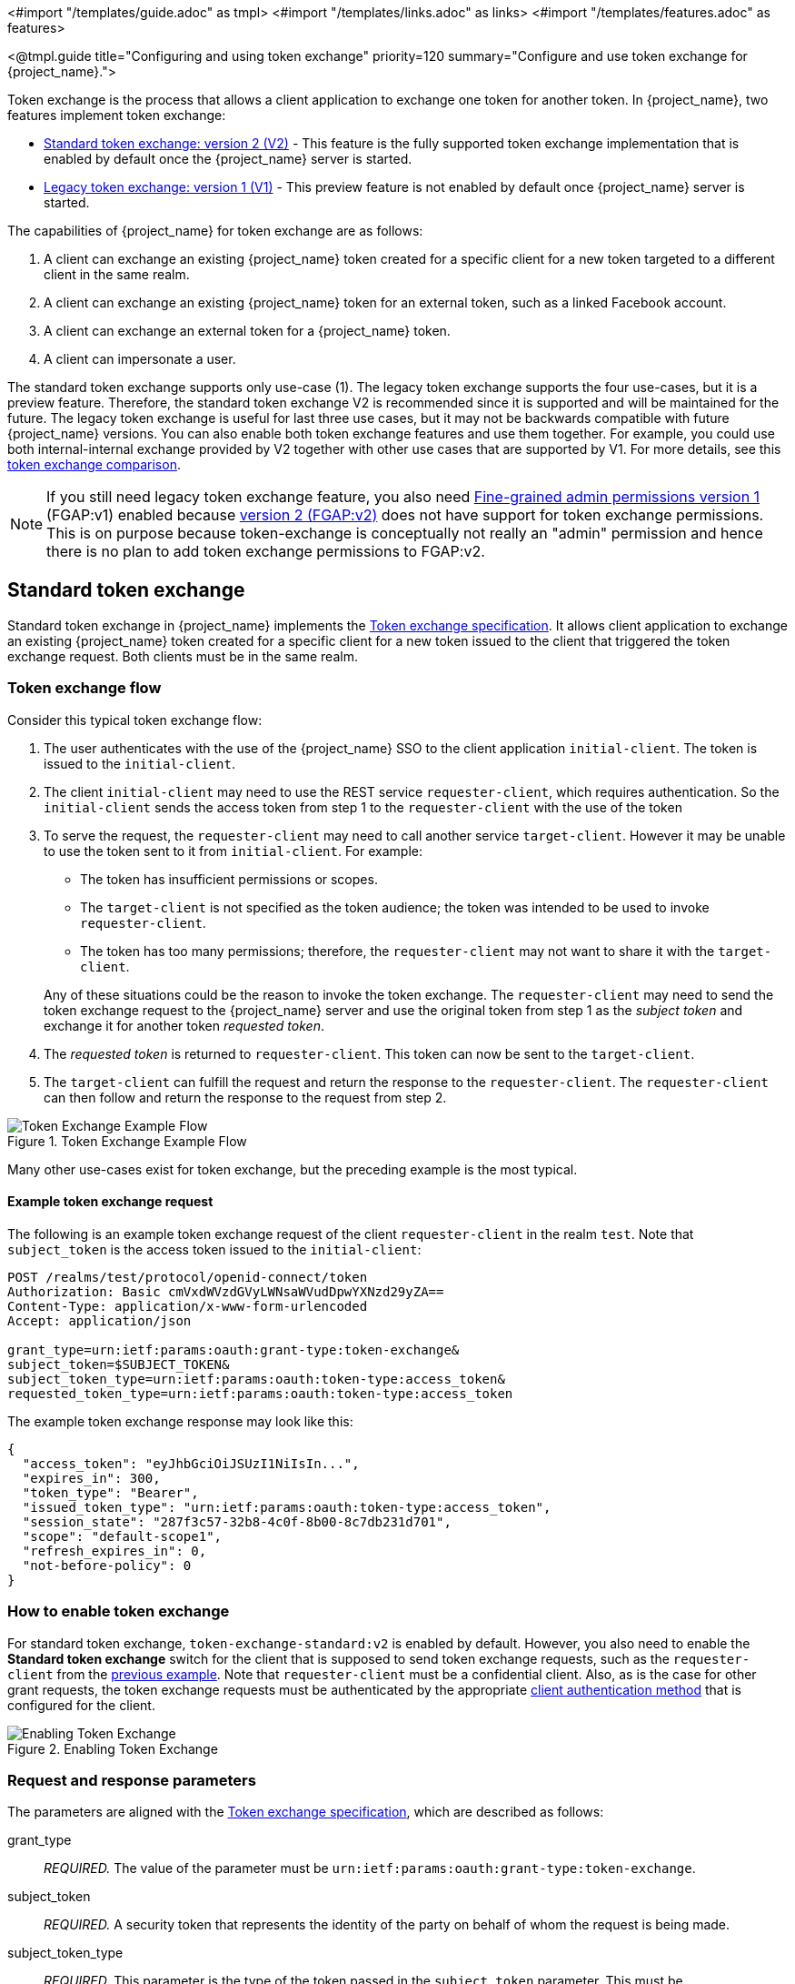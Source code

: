 <#import "/templates/guide.adoc" as tmpl>
<#import "/templates/links.adoc" as links>
<#import "/templates/features.adoc" as features>

<@tmpl.guide
title="Configuring and using token exchange"
priority=120
summary="Configure and use token exchange for {project_name}.">

Token exchange is the process that allows a client application to exchange one token for another token. In {project_name}, two features implement token exchange:

* <<_standard-token-exchange,Standard token exchange: version 2 (V2)>> - This feature is the fully supported token exchange implementation that is enabled by default once the {project_name} server is started.
* <<_legacy-token-exchange,Legacy token exchange: version 1 (V1)>> - This preview feature is not enabled by default once {project_name} server is started.

The capabilities of {project_name} for token exchange are as follows:

. A client can exchange an existing {project_name} token created for a specific client for a new token targeted to a different client in the same realm.
. A client can exchange an existing {project_name} token for an external token, such as a linked Facebook account.
. A client can exchange an external token for a {project_name} token.
. A client can impersonate a user.

The standard token exchange supports only use-case (1). The legacy token exchange supports the four use-cases, but it is a preview feature. Therefore, the standard token exchange V2 is recommended  since it is supported and will be maintained for the future. The legacy token exchange is useful for last three use cases, but it may not be
backwards compatible with future {project_name} versions. You can also enable both token exchange features and use them together. For example, you could use both internal-internal exchange
provided by V2 together with other use cases that are supported by V1. For more details, see this <<_standard-token-exchange-comparison,token exchange comparison>>.

NOTE: If you still need legacy token exchange feature, you also need link:{adminguide_link}#fine-grained-admin-permissions-v1[Fine-grained admin permissions version 1] (FGAP:v1) enabled because
link:{adminguide_link}#_fine_grained_permissions[version 2 (FGAP:v2)] does not have support for token exchange permissions. This is on purpose because
token-exchange is conceptually not really an "admin" permission and hence there is no plan to add token exchange permissions to FGAP:v2.

[[_standard-token-exchange]]
== Standard token exchange

Standard token exchange in {project_name} implements the https://datatracker.ietf.org/doc/html/rfc8693[Token exchange specification]. It allows client application to exchange an existing {project_name} token created
for a specific client for a new token issued to the client that triggered the token exchange request. Both clients must be in the same realm.

[[_standard-token-exchange-flow]]
=== Token exchange flow

Consider this typical token exchange flow:

. The user authenticates with the use of the {project_name} SSO to the client application `initial-client`. The token is issued to the `initial-client`.
. The client `initial-client` may need to use the REST service `requester-client`, which requires authentication. So the `initial-client` sends the access token from step 1 to the `requester-client` with the
use of the token
. To serve the request, the `requester-client` may need to call another service `target-client`. However it may be unable to use the token sent to it from `initial-client`. For example:
+
--
* The token has insufficient permissions or scopes.
* The `target-client` is not specified as the token audience; the token was intended to be used to invoke `requester-client`.
* The token has too many permissions; therefore, the `requester-client` may not want to share it with the `target-client`.
--
+
Any of these situations could be the reason to invoke the token exchange. The `requester-client` may need to send the token exchange request to the {project_name} server and use the original token from step 1 as the
_subject token_ and exchange it for another token _requested token_.
. The _requested token_ is returned to `requester-client`. This token can now be sent to the `target-client`.
. The `target-client` can fulfill the request and return the response to the `requester-client`. The `requester-client` can then follow and return the response to the request from step 2.

.Token Exchange Example Flow
image::token-exchange-example-flow.dio.svg[Token Exchange Example Flow]

Many other use-cases exist for token exchange, but the preceding example is the most typical.

==== Example token exchange request

The following is an example token exchange request of the client `requester-client` in the realm `test`. Note that `subject_token` is the access token issued to the `initial-client`:

[source,bash]
----
POST /realms/test/protocol/openid-connect/token
Authorization: Basic cmVxdWVzdGVyLWNsaWVudDpwYXNzd29yZA==
Content-Type: application/x-www-form-urlencoded
Accept: application/json

grant_type=urn:ietf:params:oauth:grant-type:token-exchange&
subject_token=$SUBJECT_TOKEN&
subject_token_type=urn:ietf:params:oauth:token-type:access_token&
requested_token_type=urn:ietf:params:oauth:token-type:access_token
----

The example token exchange response may look like this:

[source,json]
----
{
  "access_token": "eyJhbGciOiJSUzI1NiIsIn...",
  "expires_in": 300,
  "token_type": "Bearer",
  "issued_token_type": "urn:ietf:params:oauth:token-type:access_token",
  "session_state": "287f3c57-32b8-4c0f-8b00-8c7db231d701",
  "scope": "default-scope1",
  "refresh_expires_in": 0,
  "not-before-policy": 0
}
----

[[_standard-token-exchange-enable]]
=== How to enable token exchange

For standard token exchange, `token-exchange-standard:v2` is enabled by default.  However, you also need to enable the *Standard token exchange* switch for
the client that is supposed to send token exchange requests, such as the `requester-client` from the <<_standard-token-exchange-flow,previous example>>. Note that `requester-client` must be a confidential client.
Also, as is the case for other grant requests, the token exchange requests must be authenticated by the appropriate link:{adminguide_link}#_client-credentials[client authentication method] that is configured
for the client.

.Enabling Token Exchange
image::token-exchange-switch.png[Enabling Token Exchange]

[[_standard-token-exchange-request]]
=== Request and response parameters

The parameters are aligned with the https://datatracker.ietf.org/doc/html/rfc8693#name-token-exchange-request-and-[Token exchange specification], which are described as follows:

grant_type::
    _REQUIRED._ The value of the parameter must be `urn:ietf:params:oauth:grant-type:token-exchange`.

subject_token::
    _REQUIRED._ A security token that represents the identity of the party on behalf of whom the request is being made.

subject_token_type::
    _REQUIRED._ This parameter is the type of the token passed in the `subject_token` parameter. This must be `urn:ietf:params:oauth:token-type:access_token` when the standard token exchange is being used
    because {project_name} does not support other types for the standard token exchange.

requested_token_type::
    _OPTIONAL._ This parameter represents the type of token that the client wants to exchange for. In this version,  only oauth and OpenID Connect token types are supported. The default value for this
    is `urn:ietf:params:oauth:token-type:access_token`. Another possible value is `urn:ietf:params:oauth:token-type:id_token` if the ID token issued to `requester-client` is requested. The possible value might
    be also `urn:ietf:params:oauth:token-type:refresh_token`; in this case, you will receive both an access token and refresh token within the response. However, the refresh token is allowed if the `Allow refresh token in Standard Token Exchange` client configuration option is enabled as specified in the <<_standard-token-exchange-details,standard token exchange>> section.

scope::
   _OPTIONAL._ This parameter represents the space-delimited set of OAuth and OpenID Connect scopes that the client is requesting. You can use link:{adminguide_link}#_client_scopes[Optional client scopes]
   of the `requester-client`. For more details, see <<_standard-token-exchange-scope,scopes and audiences>>. Omitting this parameter means that only
   the link:{adminguide_link}#_client_scopes[Default client scopes] are effectively used.

audience::
  _OPTIONAL._ Audience specifies `client_id` of the client, which is supposed to be used as the token audience. In <<_standard-token-exchange-flow,the example above>>, it could be `target-client`. Multiple
  values of this parameter are allowed, which means that you want the token to contain multiple audiences to be used by `requester-client` in multiple different services. For example
  `audience=target-client1&audience=target-client2` can be used in the request. More details in <<_standard-token-exchange-scope,the section about scopes and audiences>>.

A successful response is returned in the JSON format. It contains similar parameters such as the response from other grants. The following are some token exchange specifics of the more notable parameters:

access_token::
    The requested access token. Note that if request specified `requested_token_type=urn:ietf:params:oauth:token-type:id_token`, this parameter may actually contain the ID token instead of access token.
    This behavior is per https://datatracker.ietf.org/doc/html/rfc8693#section-2.2.1[the token exchange specification].

refresh_token::
    The refresh token. It is included just if `requested_token_type=urn:ietf:params:oauth:token-type:refresh_token` is used and the client has enabled issuing refresh tokens from the token exchange

issued_token_type::
    The issued requested token type. Same value as `requested_token_type` used in the request.

token_type::
    Usually `Bearer` if issued token type was access token or refresh token. In case of ID token requested, the value is `N_A`

[[_standard-token-exchange-scope]]
=== Scopes and audiences

The `scope` parameter in the token exchange request has the same meaning as other grants. This parameter is optional. When it is omitted, the effective client scopes used in the request are
the link:{adminguide_link}#_client_scopes[Default client scopes] of the `requester-client`. When this parameter is used, the effective client scopes are the default scopes together with
the link:{adminguide_link}#_client_scopes[Optional client scopes]

By default, the used client scopes will add the audiences to the `aud` claim of the token based on the used client scopes and client roles as specified in the link:{adminguide_link}#audience-support[Audience documentation].

The `audience` parameter can be used for filtering of audiences, so that the `aud` claim will contain only the audiences specified by the `audience` parameter. Similarly the client roles in the token will
be filtered and the token will have only the client roles of the clients specified by the `audience` parameter.

In addition, the `audience` parameter can be used to potentially filter client scopes as well. It works in a manner that is similar to link:{adminguide_link}#client-scopes-permissions[Client scope permission for users].
If the client scope does not contain any client roles (for example, it contains zero roles or it contains only realm roles), no additional filtering occurs for client scopes. However, if the client scope contains any
client role mappings, it must include some client roles of the clients requested by the `audience` parameter. Composite roles are also included for consideration. If the client scope contains no client
roles of the clients requested by the `audience`, the client scope will be filtered.

NOTE: The `audience` parameter can be used to filter the audiences that are coming from the used client scopes. However, this parameter will not add more audiences. When the audience parameter is omitted,
no filtering occurs. As a result, the `audience` parameter is effectively used for "downscoping" the token to make sure that it contains only the requested audiences. However, the `scope` parameter is used
to add optional client scopes and hence it can be used for "upscoping" and adding more scopes.

==== Examples

Here are some examples to better illustrate the behavior for scopes and audiences.

Assume we have the realm with:

* Client `target-client1` with the client role `target-client1-role`

* Client `target-client2` with the client role `target-client2-role`

* Client `target-client3` with the client role `target-client3-role`

* Client scope `default-scope1`. This client scope has role scope mapping for the client role `target-client1/target-client1-role`

* Client scope `optional-scope2`. This client scope has role scope mapping for the client role `target-client2/target-client2-role`

* Client `requester-client`, which has client scope `default-scope1` added as default client scope and scope `optional-scope2` added as an optional client scope

* Authenticated user, who is member of both `target-client1-role` and `target-client2-role`

The settings above means that using scope `default-scope1` will add the audience `target-client1` to the token and using `optional-scope2` will add the audience `target-client2`. This is because of the
audience resolving described in the link:{adminguide_link}#_audience_resolve[Audience documentation].


===== Example 1

Token exchange request sent with `scope=optional-scope2` and without audience parameter:

There will be no filtering of audience. The scopes and audiences will be resolved as is the case for any other grants as described in the link:{adminguide_link}#_client_scopes[Client scopes] and
link:{adminguide_link}#_audience_resolve[Audience documentation] sections. The response token will be similar to this (claims not interesting for this example omitted for brevity):

[source,json]
----
{
  "azp": "requester-client",
  "scope": "default-scope1 optional-scope2",
  "aud": [ "target-client1", "target-client2" ],
  "resource_access": {
	"target-client1": {
  	  "roles": [ "target-client1-role" ]
	},
	"target-client2": {
  	  "roles": [ "target-client2-role" ]
	}
  },
  ...
}
----

===== Example 2

Token exchange request sent with `scope=optional-scope2` and with `audience=target-client2`

Same like previous example, but `target-client1` audience and client roles filtered due audience parameter was included, but only with this `target-client2` client. The client scope `default-scope1` will be
also filtered because it contains some client roles but no client roles of the requested audience client `target-client2`. So the token would be as follows:

[source,json]
----
{
  "azp": "requester-client",
  "scope": "optional-scope2",
  "aud": [ "target-client2" ],
  "resource_access": {
    "target-client2": {
      "roles": [ "target-client2-role" ]
    }
  },
  ...
}
----

===== Example 3

Token exchange request sent with `scope=optional-scope2` and with `audience=target-client2&audience=target-client3`

The `target-client3` is not part of the token audience as user does not have any roles. So in this case, the request will be rejected as some of the requested audiences are not available.

NOTE: As mentioned in the token exchange specification, it is good practice to downscope the token as much as possible and use only the audiences needed. Ideally use a single audience. This strategy increases the probability
that request will be allowed.

NOTE: If you have a more complex deployment with many various scopes and audiences, it can be challenging to model it in an appropriate way. Consider using the link:{adminguide_link}#_client_scopes_evaluate[Client scopes evaluate tab]
to test if the token looks as expected for the given user and for the given set of scopes and audiences.

[[_standard-token-exchange-details]]
=== Token exchange - Additional details

These additional points clarify the behavior of token exchange.

* It is not supported for public clients to send the token exchange requests. Token exchange V1 includes very limited support for public clients, allowing public clients to exchange the token to itself with fewer scopes.
This use case can be replaced by refresh token grant.

* The `subject_token` sent to the token exchange endpoint must have the requester client set as an audience in the `aud` claim. Otherwise, the request would be rejected. The only exception is, if client
exchanges his own token, which was issued to it. Exchanging to itself might be useful to downscope/upscope the token or filter unneeded token audiences and so on.

* Consents - If the requester client has *Consent required* enabled, the token exchange is allowed only if the user is already granted consent to all requested scopes

* link:{adminguide_link}#_fine_grain_permissions[Fine-grained admin permissions (FGAP)] are not needed for the standard token exchange. We plan to eventually integrate with FGAP for the future, but that
integration might be available to all grants. It will not be specific only to token exchange as it was in token exchange V1.

* Integrating token exchange with link:{adminguide_link}#_client_policies[Client policies] is possible. This integration can be useful to address certain use cases. For example, consider the use case to reject the token exchange request if the
client `requester-client` sends the request with `scope=some-confidential-scope`. In this example, it can be useful to create a client policy condition with combined conditions
for `client-scope`, `grant-type` and `client-roles`.

* Requesting a refresh token is allowed only if the client has the switch *Allow refresh token in Standard Token Exchange* set to a value other than `No` (the default value). The switch is available in the
Admin Console in the *Advanced* tab of the OIDC client in the *OpenID Connect Compatibility Modes* section. The other available value of the switch is *Same session*, which means that the refresh token is
allowed only if the refresh token can use the same user session as the subject token. If that subject token is coming from a link:{adminguide_link}#_transient-session[Transient session] or from an
link:{adminguide_link}#_offline-access[Offline session], the requesting refresh token will not be allowed. Similarly it will not be allowed to request an offline token (using `scope=offline_access`).

.Enabling refresh token in Token Exchange
image::token-exchange-switch-refresh.png[Enabling refresh token in Token Exchange]

* Token exchange never creates a new link:{adminguide_link}#managing-user-sessions[user session]. In case that `requested_token_type` is a refresh token, it may eventually create a new client session in the user session
for the requester client (if the client session was not yet created).

* {project_name} Token exchange does not yet have support for the `resource` parameter.

* The token exchange specification mentions the concepts of https://datatracker.ietf.org/doc/html/rfc8693#name-delegation-vs-impersonation[impersonation and delegation]. {project_name} has support for the
impersonation use case, but not yet for the delegation use case.

==== Revocation

Assuming that there is a subject token `access-token1` issued to the client `initial-client`, here are some considerations related to token revocation:

* For the case when the `access-token1` was exchanged to the `access-token2` of the client `requester-client`, the revocation of the `access-token1` will not revoke `access-token2`. Supporting of a "revocation chain" for access
tokens would mean quite an overhead. So considering this,  the administrator must ensure that access tokens are short-lived and are revoked automatically after some time.

* For the case when `access-token1` was exchanged to `refresh-token2` of client `requester-client`, we try to support revocation chain. This means that:
  ** Revocation of `access-token1` will revoke also `refresh-token2`. Moreover this will remove the client session of the client `requester-client` from the
     user session and hence all refresh tokens of `requester-client` in this user session will be effectively revoked
  ** In case that `refresh-token2` and it's related access token was used for the further token exchange to different client, then revocation of `access-token1` will revoke those subsequent token exchanges
     as well. In other words, the whole "chain" of exchanged tokens is going to be revoked.
  ** Note that the access token should be valid when the revocation endpoint is invoked. If you do not have a valid access token when the original `access-token1` has expired, you can potentially use another
     access token issued to same client in the same user session. The exchanged tokens such as `refresh-token2` and others from the "chain" should be revoked.

[[_standard-token-exchange-comparison]]
=== Comparison of standard token exchange and legacy token exchange

While the preceding sections fully detail standard and legacy token exchange, the following is an overall summary that compares the two token exchange methods.

[cols="3*", options="header"]
|===
|Capability |Standard token exchange V2 |Legacy token exchange V1
s|Internal-internal token exchange | Supported. Implemented as per rfc8693 | Preview support. Loose implementation of rfc8693. It is recommended to use V2 instead
s|Allowed `subject_token_type`     | Access token type only   | Access token type only for internal-internal, JWT for external-internal scenarios
s|Allowed `requested_token_type`   | Access token (default), Refresh token, ID token | Access token, Refresh token (default), SAML2 assertion
s|Behavior of `scope` parameter   | Aligned with other grants. Scope parameter means requesting optional scopes of the client, which sent the token exchange request  | Scope parameter based on the scopes of
the "target" client specified by audience parameter. Downscoping support only
s|Behavior of `audience` parameter   | Support for more values as per the specification. It can be used to narrow down the available audiences and keep only the requested audiences. Effectively downscoping the token per
the required target audience | Support for single audience value. Token effectively issued to the client requested by the audience parameter and using the scopes of that client
s|Public clients  | Not available. Downscoping implemented by V1 can be replaced by refresh token grant| Available only to exchange token of the client itself. Effectively downscoping support only
s|Consents        | Allowed for clients with `Consent required` as long as the user is already granted consent | Not allowed for clients with *Consent required*
s|Authorization  | Verification that the requester client must be in the audience of the `subject_token`. Integration with client policies. No Fine-grained admin permissions | Based on fine-grained admin permissions version 1
s|Revocation chain | Not available for access tokens. Available for refresh tokens   | Not available for access nor refresh tokens
s|Delegation per rfc8693|Not supported yet|Not supported
s|Resource parameter per rfc8693|Not supported yet|Not supported
s|Federated token exchange | Not implemented yet | Implemented as a preview
s|Subject impersonation (including direct naked impersonation)   | Not implemented yet | Implemented as a preview
|===

[[_legacy-token-exchange]]
== Legacy token exchange

<@features.techpreview feature="token-exchange"/>

[NOTE]
====
To use more than the <<_internal-token-to-internal-token-exchange,Internal Token to Internal Token Exchange>> flow, also enable the `admin-fine-grained-authz` feature.
For details, see the https://www.keycloak.org/server/features[Enabling and disabling features] {section}.
====

=== How token exchange works

In {project_name}, token exchange is the process of using a set of credentials or token to obtain an entirely different token.
A client may want to invoke on a less trusted application so it may want to downgrade the current token it has.
A client may want to exchange a {project_name} token for a token stored for a linked social provider account.
You may want to trust external tokens minted by other {project_name} realms or foreign IDPs. A client may have a need
to impersonate a user.  Here's a short summary of the current capabilities of {project_name} around token exchange.

* A client can exchange an existing {project_name} token created for a specific client for a new token targeted to a different client
* A client can exchange an existing {project_name} token for an external token, i.e. a linked Facebook account
* A client can exchange an external token for a {project_name} token.
* A client can impersonate a user

Token exchange in {project_name} is a very loose implementation of the link:https://datatracker.ietf.org/doc/html/rfc8693[OAuth Token Exchange] specification at the IETF.
We have extended it a little, ignored some of it, and loosely interpreted other parts of the specification.  It is
a simple grant type invocation on a realm's OpenID Connect token endpoint.

[source,subs="attributes+"]
----
{kc_realms_path}/{realm-name}/protocol/openid-connect/token
----

It accepts form parameters (`application/x-www-form-urlencoded`) as input and the output depends on the type of token you requested an exchange for.
Token exchange is a client endpoint so requests must provide authentication information for the calling client.
Public clients specify their client identifier as a form parameter.  Confidential clients can also use form parameters
to pass their client id and secret, Basic Auth, or however your admin has configured the client authentication flow in your
realm.

==== Form parameters

client_id::
    _REQUIRED MAYBE._  This parameter is required for clients using form parameters for authentication.  If you are using
    Basic Auth, a client JWT token, or client cert authentication, then do not specify this parameter.
client_secret::
    _REQUIRED MAYBE_.  This parameter is required for clients using form parameters for authentication and using a client secret as a credential.
    Do not specify this parameter if client invocations in your realm are authenticated by a different means.

grant_type::
    _REQUIRED._  The value of the parameter must be `urn:ietf:params:oauth:grant-type:token-exchange`.
subject_token::
    _OPTIONAL._  A security token that represents the identity of the party on behalf of whom the request is being made.  It is required if you are exchanging an existing token for a new one.
subject_issuer::
    _OPTIONAL._ Identifies the issuer of the `subject_token`.  It can be left blank if the token comes from the current realm or if the issuer
    can be determined from the `subject_token_type`.  Otherwise it is required to be specified. Valid values are the alias of an `Identity Provider` configured for your realm.  Or an issuer claim identifier
    configured by a specific `Identity Provider`.
subject_token_type::
    _OPTIONAL._  This parameter is the type of the token passed with the `subject_token` parameter.  This defaults
    to `urn:ietf:params:oauth:token-type:access_token` if the `subject_token` comes from the realm and is an access token.
    If it is an external token, this parameter may or may not have to be specified depending on the requirements of the
    `subject_issuer`.
requested_token_type::
    _OPTIONAL._ This parameter represents the type of token the client wants to exchange for.  Currently only oauth
    and OpenID Connect token types are supported.  The default value for this depends on whether it
    is `urn:ietf:params:oauth:token-type:refresh_token` in which case you will be returned both an access token and refresh
    token within the response.  Other appropriate values are `urn:ietf:params:oauth:token-type:access_token` and `urn:ietf:params:oauth:token-type:id_token`
audience::
    _OPTIONAL._  This parameter specifies the target client you want the new token minted for.
requested_issuer::
    _OPTIONAL._  This parameter specifies that the client wants a token minted by an external provider.  It must
    be the alias of an `Identity Provider` configured within the realm.
requested_subject::
    _OPTIONAL._ This specifies a username or user id if your client wants to impersonate a different user.
scope::
    _OPTIONAL._ This parameter represents the target set of OAuth and OpenID Connect scopes the client
    is requesting. Returned scope is the Cartesian product of scope parameter and access token scope.

NOTE:   We currently only support OpenID Connect and OAuth exchanges.  Support for SAML based clients and identity providers may be added in the future depending on user demand.

==== Responses from a token exchange request

A successful response from an exchange invocation will return the HTTP 200 response code with a content type that
depends on the `requested-token-type` and `requested_issuer` the client asks for.  OAuth requested token types will return
a JSON document as described in the link:https://datatracker.ietf.org/doc/html/draft-ietf-oauth-token-exchange-16[OAuth Token Exchange] specification.

[source,json]
----
{
   "access_token" : ".....",
   "refresh_token" : ".....",
   "expires_in" : "...."
 }
----

Clients requesting a refresh token will get back both an access and refresh token in the response.  Clients requesting only
access token type will only get an access token in the response.  Expiration information may or may not be included for
clients requesting an external issuer through the `requested_issuer` parameter.

Error responses generally fall under the 400 HTTP response code category, but other error status codes may be returned
depending on the severity of the error.  Error responses may include content depending on the `requested_issuer`.
OAuth based exchanges may return a JSON document as follows:

[source,json]
----
{
   "error" : "...."
   "error_description" : "...."
}
----

Additional error claims may be returned depending on the exchange type.  For example, OAuth Identity Providers may include
an additional `account-link-url` claim if the user does not have a link to an identity provider.  This link can be used
for a client initiated link request.

NOTE: Token exchange setup requires knowledge of fine grain admin permissions (See the link:{adminguide_link}[{adminguide_name}] for more information).  You will need to grant clients
      permission to exchange.  This is discussed more later in this chapter.

The rest of this chapter discusses the setup requirements and provides examples for different exchange scenarios.
For simplicity's sake, let's call a token minted by the current realm as an _internal_ token and a token minted by
an external realm or identity provider as an _external_ token.

[[_internal-token-to-internal-token-exchange]]
=== Internal token to internal token exchange

NOTE: For internal token to internal token exchange, it is recommended to use <<_standard-token-exchange,Standard token exchange>> instead of using the legacy token exchange flow described below.
Standard token exchange is officially supported.

With an internal token to token exchange you have an existing token minted to a specific client and you want to exchange
this token for a new one minted for a different target client.  Why would you want to do this?  This generally happens
when a client has a token minted for itself, and needs to make additional requests to other applications that require different
claims and permissions within the access token.  Other reasons this type of exchange might be required is if you
need to perform a "permission downgrade" where your app needs to invoke on a less trusted app and you don't want
to propagate your current access token.

[[_client_to_client_permission]]
==== Granting permission for the exchange

Clients that want to exchange tokens for a different client need to be authorized in the Admin Console.
You need to define a `token-exchange` fine grain permission in the target client you want permission to exchange to.

.Target Client Permission
image::exchange-target-client-permission-unset.png[Target Client Permission]

.Procedure

. Toggle *Permissions Enabled* to *On*.
+
.Target Client Permission
image::exchange-target-client-permission-set.png[Target Client Exchange Permission Set]
+
That page displays a *token-exchange* link.

. Click that link to start defining the permission.
+
This setup page displays.
+
.Target Client Exchange Permission Setup
image::exchange-target-client-permission-setup.png[Target Client Exchange Permission Setup]

. Click *Client details* in the breadcrumbs at the top of the screen.
. Define a policy for this permission.
. Click *Authorization* in the breadcrumbs at the top of the screen.
. Define a policy for this permission.
. Click the *Policies* tab.
. Create a *Client* Policy by clicking *Create policy* button.
+
.Client Policy Creation
image::exchange-target-client-policy.png[Client Policy Creation]

. Enter in the starting client that is the authenticated client that is requesting a token exchange.

. After you create this policy, go back to the target client's *token-exchange* permission and add the client policy you just defined.
+
.Apply Client Policy
image::exchange-target-client-exchange-apply-policy.png[Apply Client Policy]

Your client now has permission to invoke.  If you do not do this correctly, you will get a 403 Forbidden response if you
try to make an exchange.

[[_internal_internal_making_request]]
==== Making the request

When your client is exchanging an existing token for a token targeting another client, you use the `audience` parameter.
This parameter must be the client identifier for the target client that you configured in the Admin Console.

[source,bash,subs="attributes+"]
----
curl -X POST \
    -d "client_id=starting-client" \
    -d "client_secret=the client secret" \
    --data-urlencode "grant_type=urn:ietf:params:oauth:grant-type:token-exchange" \
    -d "subject_token=...." \
    --data-urlencode "requested_token_type=urn:ietf:params:oauth:token-type:refresh_token" \
    -d "audience=target-client" \
    http://localhost:8080{kc_realms_path}/myrealm/protocol/openid-connect/token
----

The `subject_token` parameter must be an access token for the target realm.  If your `requested_token_type` parameter
is a refresh token type, then the response will contain both an access token, refresh token, and expiration.  Here's
an example JSON response you get back from this call.

When the `audience` parameter is not set, the value of the parameter defaults to the client making the token exchange request.

Unlike with confidential clients, public clients are not allowed to perform token exchanges using tokens from other clients.
If you are passing a `subject_token`, the (confidential) client that was issued the token should either match the client making the request or, if issued to a different client,
the client making the request should be among the audiences set to the token.

If you are explicitly setting a target `audience` (with a client different from the client making the request), you should also make sure that the `token-exchange` scope permission is configured for the client set to the `audience` parameter to allow
the client making the request to successfully complete the exchange.

[source,json]
----
{
   "access_token" : "....",
   "refresh_token" : "....",
   "expires_in" : 3600
}
----

=== Internal token to external token exchange

You can exchange a realm token for an external token minted by an external identity provider.  This external identity provider
must be configured within the `Identity Provider` section of the Admin Console.  Currently only OAuth/OpenID Connect based external
identity providers are supported, this includes all social providers.  {project_name} does not perform a backchannel exchange to the external provider.  So if the account
is not linked, you will not be able to get the external token.  To be able to obtain an external token one of
these conditions must be met:

* The user must have logged in with the external identity provider at least once
* The user must have linked with the external identity provider through the User Account Service
* The user account was linked through the external identity provider using link:{developerguide_link}[Client Initiated Account Linking] API.

Finally, the external identity provider must have been configured to store tokens, or one of the above actions must
have been performed with the same user session as the internal token you are exchanging.

If the account is not linked, the exchange response will contain a link you can use to establish it.  This is
discussed more in the <<_internal_external_making_request, Making the Request>> section.

[[_grant_permission_external_exchange]]
==== Granting permission for the exchange

Internal to external token exchange requests will be denied with a 403, Forbidden response until you grant permission for the calling client to exchange tokens with the external identity provider.  To grant permission to the client, you go to the identity provider's configuration page to the *Permissions* tab.

.Identity Provider Permission
image::exchange-idp-permission-unset.png[Identity Provider Exchange Permission]

.Procedure

. Toggle *Permissions Enabled* to *On*.
+
.Identity Provider Permission
image::exchange-idp-permission-set.png[Identity Provider Exchange Permission Set]
+
The page displays *token-exchange* link.

. Click the link to start defining the permission.
+
This setup page appears.
+
.Identity Provider Exchange Permission Setup
image::exchange-idp-permission-setup.png[Identity Provider Exchange Permission Setup]

. Click *Client details* in the breadcrumbs at the top of the screen.

. Click *Policies* tab to create a client policy.
+
.Client Policy Creation
image::exchange-idp-client-policy.png[Client Policy Creation]

. Enter the starting client that is the authenticated client that is requesting a token exchange.

. Return to the identity provider's *token-exchange* permission and add the client policy you just defined.
+
.Apply Client Policy
image::exchange-idp-apply-policy.png[Apply Client Policy]

Your client now has permission to invoke.  If you do not do this correctly, you will get a 403 Forbidden response if you try to make an exchange.

[[_internal_external_making_request]]
==== Making the request

When your client is exchanging an existing internal token to an external one, you provide the `requested_issuer` parameter.  The parameter must be the alias of a configured identity provider.

[source,bash,subs="attributes+"]
----
curl -X POST \
    -d "client_id=starting-client" \
    -d "client_secret=the client secret" \
    --data-urlencode "grant_type=urn:ietf:params:oauth:grant-type:token-exchange" \
    -d "subject_token=...." \
    --data-urlencode "requested_token_type=urn:ietf:params:oauth:token-type:access_token" \
    -d "requested_issuer=google" \
    http://localhost:8080{kc_realms_path}/myrealm/protocol/openid-connect/token
----

The `subject_token` parameter must be an access token for the target realm.  The `requested_token_type` parameter
must be `urn:ietf:params:oauth:token-type:access_token` or left blank.  No other requested token type is supported
at this time.  Here's
an example of a successful JSON response you get back from this call.

[source,json]
----
{
   "access_token" : "....",
   "expires_in" : 3600
   "account-link-url" : "https://...."
}
----

If the external identity provider is not linked for whatever reason, you will get an HTTP 400 response code with
this JSON document:

[source,json]
----
{
   "error" : "....",
   "error_description" : "..."
   "account-link-url" : "https://...."
}
----

The `error` claim will be either `token_expired` or `not_linked`.  The `account-link-url` claim is provided
so that the client can perform link:{developerguide_link}[Client Initiated Account Linking].  Most, if not all,
providers require linking through browser OAuth protocol.  With the `account-link-url` just add a `redirect_uri`
query parameter to it and you can forward browsers to perform the link.

[[_external-token-to-internal-token-exchange]]
=== External token to internal token exchange

You can trust and exchange external tokens minted by external identity providers for internal tokens.  This can be
used to bridge between realms or just to trust tokens from your social provider.  It works similarly to an identity provider
browser login in that a new user is imported into your realm if it doesn't exist.

NOTE:  The current limitation on external token exchanges is that if the external token maps to an existing user an
       exchange will not be allowed unless the existing user already has an account link to the external identity
       provider.

When the exchange is complete, a user session will be created within the realm, and you will receive an access
and or refresh token depending on the `requested_token_type` parameter value.  You should note that this new
user session will remain active until it times out or until you call the logout endpoint of the realm passing this
new access token.

These types of changes required a configured identity provider in the Admin Console.

NOTE:  SAML identity providers are not supported at this time.  Twitter tokens cannot be exchanged either.

==== Granting permission for the exchange

Before external token exchanges can be done, you grant permission for the calling client to make the exchange.  This
permission is granted in the same manner as <<_grant_permission_external_exchange, internal to external permission is granted>>.

If you also provide an `audience` parameter whose value points to a different client other than the calling one, you
must also grant the calling client permission to exchange to the target client specific in the `audience` parameter.  How
to do this is <<_client_to_client_permission, discussed earlier>> in this section.

==== Making the request

The `subject_token_type` must either be `urn:ietf:params:oauth:token-type:access_token` or `urn:ietf:params:oauth:token-type:jwt`.
If the type is `urn:ietf:params:oauth:token-type:access_token` you specify the `subject_issuer` parameter and it must be the
alias of the configured identity provider.  If the type is `urn:ietf:params:oauth:token-type:jwt`, the provider will be matched via
the `iss` (issuer) claim within the JWT which must be the alias of the provider, or a registered issuer within the provider's configuration.

For validation, if the token is an access token, the provider's user info service will be invoked to validate the token.  A successful call
will mean that the access token is valid.  If the subject token is a JWT and if the provider has signature validation enabled, that will be attempted,
otherwise, it will default to also invoking on the user info service to validate the token.

By default, the internal token minted will use the calling client to determine what's in the token using the protocol
mappers defined for the calling client.  Alternatively, you can specify a different target client using the `audience`
parameter.

[source,bash,subs="attributes+"]
----
curl -X POST \
    -d "client_id=starting-client" \
    -d "client_secret=the client secret" \
    --data-urlencode "grant_type=urn:ietf:params:oauth:grant-type:token-exchange" \
    -d "subject_token=...." \
    -d "subject_issuer=myOidcProvider" \
    --data-urlencode "subject_token_type=urn:ietf:params:oauth:token-type:access_token" \
    -d "audience=target-client" \
    http://localhost:8080{kc_realms_path}/myrealm/protocol/openid-connect/token
----


If your `requested_token_type` parameter
is a refresh token type, then the response will contain both an access token, refresh token, and expiration.  Here's
an example JSON response you get back from this call.

[source,json]
----
{
   "access_token" : "....",
   "refresh_token" : "....",
   "expires_in" : 3600
}
----


=== Impersonation

For internal and external token exchanges, the client can request on behalf of a user to impersonate a different user.
For example, you may have an admin application that needs to impersonate a user so that a support engineer can debug
a problem.

NOTE: The impersonation scenario mentioned here is different from the https://datatracker.ietf.org/doc/html/rfc8693#name-delegation-vs-impersonation[impersonation concept of the token exchange specification].
The specification does not support impersonating the token subject to different subject. The specification semantics rather means "impersonating the client" instead of "impersonating the user".


==== Granting permission for the exchange

The user that the subject token represents must have permission to impersonate other users.  See the
link:{adminguide_link}[{adminguide_name}] on how to enable this permission.  It can be done through a role or through
fine grain admin permissions.


==== Making the request

Make the request as described in other chapters except additionally specify the `requested_subject` parameter.  The
value of this parameter must be a username or user id.

[source,bash,subs="attributes+"]
----
curl -X POST \
    -d "client_id=starting-client" \
    -d "client_secret=the client secret" \
    --data-urlencode "grant_type=urn:ietf:params:oauth:grant-type:token-exchange" \
    -d "subject_token=...." \
    --data-urlencode "requested_token_type=urn:ietf:params:oauth:token-type:access_token" \
    -d "audience=target-client" \
    -d "requested_subject=wburke" \
    http://localhost:8080{kc_realms_path}/myrealm/protocol/openid-connect/token
----

=== Direct Naked Impersonation

You can make an internal token exchange request without providing a `subject_token`.  This is called a direct
naked impersonation because it places a lot of trust in a client as that client can impersonate any user in the realm.
You might need this to bridge for applications where it is impossible to obtain a subject token to exchange.  For example,
you may be integrating a legacy application that performs login directly with LDAP.  In that case, the legacy app
is able to authenticate users itself, but not able to obtain a token.

WARNING: It is very risky to enable direct naked impersonation for a client.  If the client's credentials are ever
         stolen, that client can impersonate any user in the system.

==== Granting permission for the exchange

If the `audience` parameter is provided, then the calling client must have permission to exchange to the client.  How
to set this up is discussed earlier in this chapter.

Additionally, the calling client must be granted permission to impersonate users.

.Procedure

. Click *Users* in the menu.

. Click the *Permissions* tab.
+
.User Permissions
image::exchange-users-permission-unset.png[User Permissions]

. Toggle *Permissions Enabled* to *On*.
+
.Identity Provider Permission
image::exchange-users-permission-set.png[Users Impersonation Permission Set]
+
The page displays an *impersonate* link.
. Click that link to start defining the permission.
+
This setup page displays.
+
.Users Impersonation Permission Setup
image::exchange-users-permission-setup.png[Users Impersonation Permission Setup]

. Click *Client details* in the breadcrumbs at the top of the screen.
. Define a policy for this permission.
. Go to the *Policies* tab and create a client policy.
+
.Client Policy Creation
image::exchange-users-client-policy.png[Client Policy Creation]

. Enter the starting client that is the authenticated client that is requesting a token exchange.

. Return to the users' *impersonation* permission and add the client policy you just
defined.
+
.Apply Client Policy
image::exchange-users-apply-policy.png[Apply Client Policy]

Your client now has permission to impersonate users.  If you do not do this correctly, you will get a 403 Forbidden response if you
try to make this type of exchange.

NOTE: Public clients are not allowed to do direct naked impersonations.


==== Making the request

To make the request, simply specify the `requested_subject` parameter.  This must be the username or user id of
a valid user.  You can also specify an `audience` parameter if you wish.

[source,bash,subs="attributes+"]
----
curl -X POST \
    -d "client_id=starting-client" \
    -d "client_secret=the client secret" \
    --data-urlencode "grant_type=urn:ietf:params:oauth:grant-type:token-exchange" \
    -d "requested_subject=wburke" \
    http://localhost:8080{kc_realms_path}/myrealm/protocol/openid-connect/token
----

=== Expand permission model with service accounts

When granting clients permission to exchange, you don't necessarily  manually enable those permissions for each and every client.
If the client has a service account associated with it, you can use a role to group permissions together and assign exchange permissions
by assigning a role to the client's service account.  For example, you might define a `naked-exchange` role and any service account that has that
role can do a naked exchange.

=== Exchange vulnerabilities

When you start allowing token exchanges, there are various things you have to both be aware of and careful of.

The first is public clients.  Public clients do not have or require a client credential in order to perform an exchange.  Anybody that has a valid
token will be able to __impersonate__ the public client and perform the exchanges that public client is allowed to perform.  If there
are any untrustworthy clients that are managed by your realm, public clients may open up vulnerabilities in your permission models.
This is why direct naked exchanges do not allow public clients and will abort with an error if the calling client is public.

It is possible to exchange social tokens provided by Facebook, Google, etc. for a realm token.  Be careful and vigilante on what
the exchange token is allowed to do as it's not hard to create fake accounts on these social websites.  Use default roles, groups, and identity provider mappers to control what attributes and roles
are assigned to the external social user.

Direct naked exchanges are quite dangerous.  You are putting a lot of trust in the calling client that it will never leak out
its client credentials.  If those credentials are leaked, then the thief can impersonate anybody in your system.  This is in direct
contrast to confidential clients that have existing tokens.  You have two factors of authentication, the access token and the client
credentials, and you're only dealing with one user.  So use direct naked exchanges sparingly.

</@tmpl.guide>
